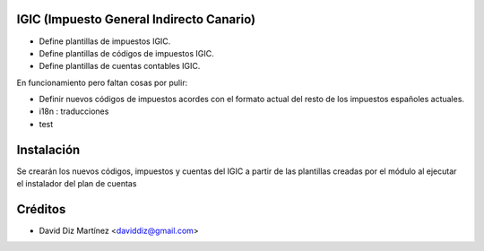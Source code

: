 .. image:: https://img.shields.io/badge/licence-AGPL--3-blue.svg
    :alt: License

IGIC (Impuesto General Indirecto Canario)
=========================================

* Define plantillas de impuestos IGIC.
* Define plantillas de códigos de impuestos IGIC.
* Define plantillas de cuentas contables IGIC.

En funcionamiento pero faltan cosas por pulir:

- Definir nuevos códigos de impuestos acordes con el formato actual del
  resto de los impuestos españoles actuales.
- i18n : traducciones
- test

Instalación
===========

Se crearán los nuevos códigos, impuestos y cuentas del IGIC a partir de las
plantillas creadas por el módulo al ejecutar el instalador del plan de cuentas

Créditos
========

* David Diz Martínez <daviddiz@gmail.com>

